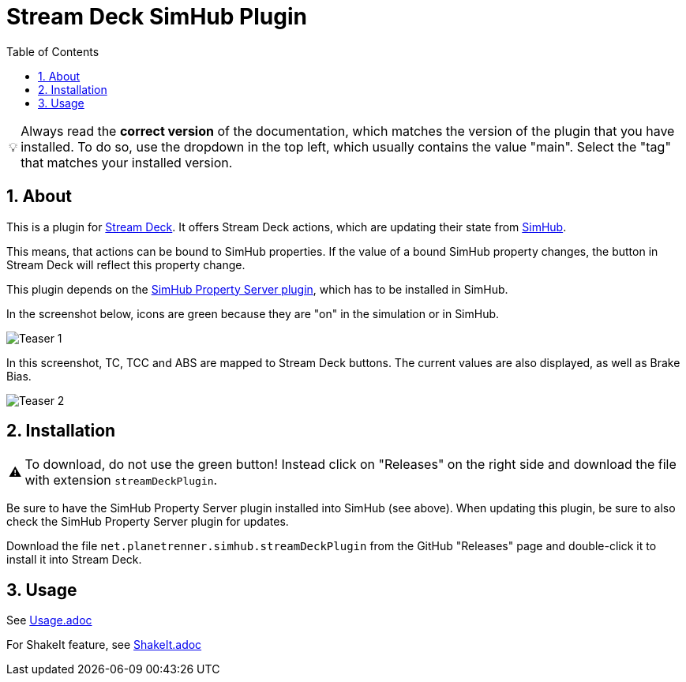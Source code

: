 = Stream Deck SimHub Plugin
:toc:
:sectnums:
ifdef::env-github[]
:tip-caption: :bulb:
:warning-caption: :warning:
endif::[]
ifndef::env-github[]
:tip-caption: 💡
:warning-caption: ⚠️
endif::[]

TIP: Always read the *correct version* of the documentation, which matches the version of the plugin that you have installed. To do so, use the dropdown in the top left, which usually contains the value "main". Select the "tag" that matches your installed version.


== About

This is a plugin for https://www.elgato.com/stream-deck[Stream Deck]. It offers Stream Deck actions, which are updating their state from https://www.simhubdash.com/[SimHub].

This means, that actions can be bound to SimHub properties. If the value of a bound SimHub property changes, the button in Stream Deck will reflect this property change.

This plugin depends on the https://github.com/pre-martin/SimHubPropertyServer[SimHub Property Server plugin], which has to be installed in SimHub.

In the screenshot below, icons are green because they are "on" in the simulation or in SimHub.

image::Teaser-1.png[Teaser 1]

In this screenshot, TC, TCC and ABS are mapped to Stream Deck buttons. The current values are also displayed, as well as Brake Bias.

image::Teaser-2.png[Teaser 2]


== Installation

WARNING: To download, do not use the green button! Instead click on "Releases" on the right side and download the file with extension `streamDeckPlugin`.

Be sure to have the SimHub Property Server plugin installed into SimHub (see above). When updating this plugin, be sure to also check the SimHub Property Server plugin for updates.

Download the file `net.planetrenner.simhub.streamDeckPlugin` from the GitHub "Releases" page and double-click it to install it into Stream Deck.


== Usage

See link:doc/Usage.adoc[Usage.adoc]

For ShakeIt feature, see link:doc/ShakeIt.adoc[ShakeIt.adoc]
